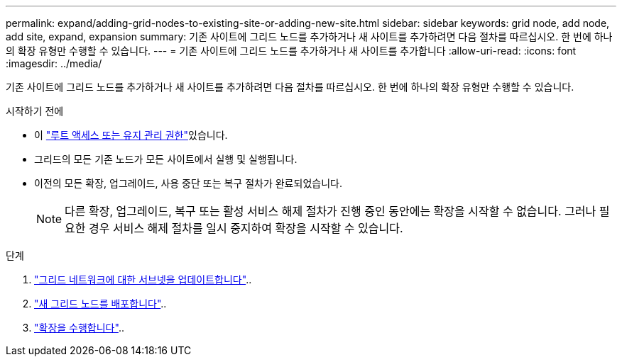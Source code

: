 ---
permalink: expand/adding-grid-nodes-to-existing-site-or-adding-new-site.html 
sidebar: sidebar 
keywords: grid node, add node, add site, expand, expansion 
summary: 기존 사이트에 그리드 노드를 추가하거나 새 사이트를 추가하려면 다음 절차를 따르십시오. 한 번에 하나의 확장 유형만 수행할 수 있습니다. 
---
= 기존 사이트에 그리드 노드를 추가하거나 새 사이트를 추가합니다
:allow-uri-read: 
:icons: font
:imagesdir: ../media/


[role="lead"]
기존 사이트에 그리드 노드를 추가하거나 새 사이트를 추가하려면 다음 절차를 따르십시오. 한 번에 하나의 확장 유형만 수행할 수 있습니다.

.시작하기 전에
* 이 link:../admin/admin-group-permissions.html["루트 액세스 또는 유지 관리 권한"]있습니다.
* 그리드의 모든 기존 노드가 모든 사이트에서 실행 및 실행됩니다.
* 이전의 모든 확장, 업그레이드, 사용 중단 또는 복구 절차가 완료되었습니다.
+

NOTE: 다른 확장, 업그레이드, 복구 또는 활성 서비스 해제 절차가 진행 중인 동안에는 확장을 시작할 수 없습니다. 그러나 필요한 경우 서비스 해제 절차를 일시 중지하여 확장을 시작할 수 있습니다.



.단계
. link:updating-subnets-for-grid-network.html["그리드 네트워크에 대한 서브넷을 업데이트합니다"]..
. link:deploying-new-grid-nodes.html["새 그리드 노드를 배포합니다"]..
. link:performing-expansion.html["확장을 수행합니다"]..

